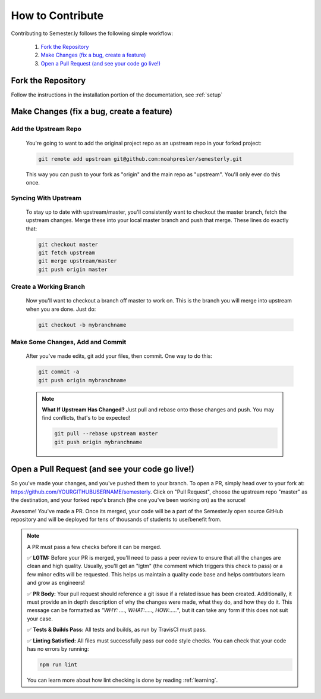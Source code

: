 .. _contributing:

How to Contribute
=================

Contributing to Semester.ly follows the following simple workflow:

    1. `Fork the Repository`_
    2. `Make Changes (fix a bug, create a feature)`_
    3. `Open a Pull Request (and see your code go live!)`_
   

Fork the Repository
~~~~~~~~~~~~~~~~~~~~
Follow the instructions in the installation portion of the documentation, see :ref:`setup`

Make Changes (fix a bug, create a feature)
~~~~~~~~~~~~~~~~~~~~~~~~~~~~~~~~~~~~~~~~~~~

Add the Upstream Repo
######################

    You're going to want to add the original project repo as an upstream repo in your forked project:

    .. code-block:: bash

        git remote add upstream git@github.com:noahpresler/semesterly.git

    This way you can push to your fork as "origin" and the main repo as "upstream". You'll only ever do this once.

Syncing With Upstream
#####################
    To stay up to date with upstream/master, you'll consistently want to checkout the master branch, fetch the upstream changes. Merge these into your local master branch and push that merge. These lines do exactly that:

    .. code-block:: bash

        git checkout master
        git fetch upstream
        git merge upstream/master
        git push origin master

Create a Working Branch
########################
    Now you'll want to checkout a branch off master to work on. This is the branch you will merge into upstream when you are done. Just do: 

    .. code-block:: bash

        git checkout -b mybranchname

Make Some Changes, Add and Commit
##################################
    After you've made edits, git add your files, then commit. One way to do this: 

    .. code-block:: bash

        git commit -a
        git push origin mybranchname

    .. note:: 
        **What If Upstream Has Changed?** Just pull and rebase onto those changes and push. You may find conflicts, that's to be expected!

        .. code-block:: bash

            git pull --rebase upstream master
            git push origin mybranchname

Open a Pull Request (and see your code go live!)
~~~~~~~~~~~~~~~~~~~~~~~~~~~~~~~~~~~~~~~~~~~~~~~~~

So you've made your changes, and you've pushed them to your branch. To open a PR, simply head over to your fork at: https://github.com/YOURGITHUBUSERNAME/semesterly. Click on "Pull Request", choose the upstream repo "master" as the destination, and your forked repo's branch (the one you've been working on) as the soruce!

Awesome! You've made a PR. Once its merged, your code will be a part of the Semester.ly open source GitHub repository and will be deployed for tens of thousands of students to use/benefit from. 

.. note:: A PR must pass a few checks before it can be merged.

    ✅ **LGTM:** Before your PR is merged, you'll need to pass a peer review to ensure that all the changes are clean and high quality. Usually, you'll get an "lgtm" (the comment which triggers this check to pass) or a few minor edits will be requested. This helps us maintain a quality code base and helps contrbutors learn and grow as engineers! 

    ✅ **PR Body:** Your pull request should reference a git issue if a related issue has been created. Additionally, it must provide an in depth description of why the changes were made, what they do, and how they do it. This message can be formatted as *"WHY: ...., WHAT:....., HOW:....."*, but it can take any form if this does not suit your case.

    ✅ **Tests & Builds Pass:** All tests and builds, as run by TravisCI must pass.

    ✅ **Linting Satisfied:** All files must successfully pass our code style checks. You can check that your code has no errors by running:

    .. code-block:: bash

        npm run lint
    
    You can learn more about how lint checking is done by reading :ref:`learning`.